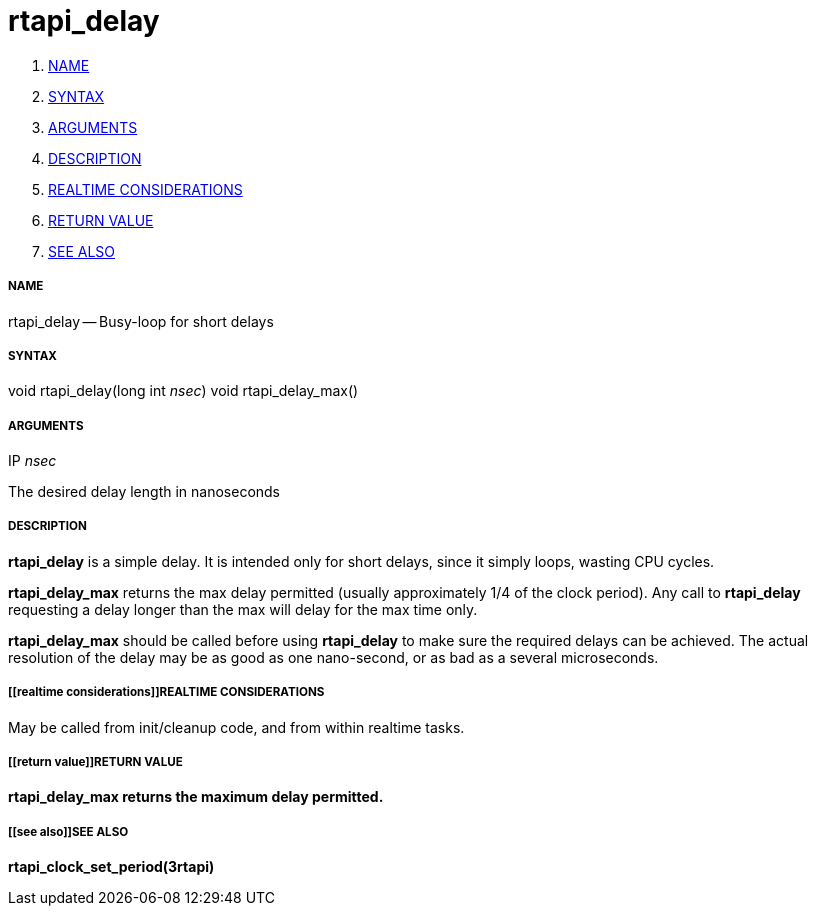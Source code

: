 rtapi_delay
===========

. <<name,NAME>>
. <<syntax,SYNTAX>>
. <<arguments,ARGUMENTS>>
. <<description,DESCRIPTION>>
. <<realtime considerations,REALTIME CONSIDERATIONS>>
. <<return value,RETURN VALUE>>
. <<see also,SEE ALSO>>


===== [[name]]NAME

rtapi_delay -- Busy-loop for short delays



===== [[syntax]]SYNTAX
void rtapi_delay(long int __nsec__)
void rtapi_delay_max()



===== [[arguments]]ARGUMENTS
.IP __nsec__
The desired delay length in nanoseconds



===== [[description]]DESCRIPTION
**rtapi_delay** is a simple delay.  It is intended only for short
delays, since it simply loops, wasting CPU cycles.

**rtapi_delay_max** returns the max delay permitted (usually
approximately 1/4 of the clock period).  Any call to **rtapi_delay**
requesting a delay longer than the max will delay for the max time only.

**rtapi_delay_max** should be called before using **rtapi_delay** to
make sure the required delays can be achieved.  The actual resolution
of the delay may be as good as one nano-second, or as bad as a several
microseconds.



===== [[realtime considerations]]REALTIME CONSIDERATIONS
May be called from init/cleanup code, and from within realtime tasks.



===== [[return value]]RETURN VALUE
**rtapi_delay_max returns the maximum delay permitted.
**


===== [[see also]]SEE ALSO
**rtapi_clock_set_period(3rtapi)**
